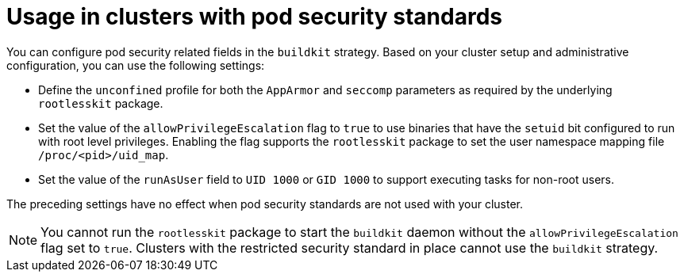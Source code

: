 // This module is included in the following assembly:
//
// * builds/installing-sample-build-strategies.adoc

:_content-type: CONCEPT
[id="usage-with-pod-security-standard_{context}"]
= Usage in clusters with pod security standards

You can configure pod security related fields in the `buildkit` strategy. Based on your cluster setup and administrative configuration, you can use the following settings:

* Define the `unconfined` profile for both the `AppArmor` and `seccomp` parameters as required by the underlying `rootlesskit` package.
* Set the value of the `allowPrivilegeEscalation` flag to `true` to use binaries that have the `setuid` bit configured to run with root level privileges. Enabling the flag supports the `rootlesskit` package to set the user namespace mapping file `/proc/<pid>/uid_map`.
* Set the value of the `runAsUser` field to `UID 1000` or `GID 1000` to support executing tasks for non-root users.

The preceding settings have no effect when pod security standards are not used with your cluster.

[NOTE]
====
You cannot run the `rootlesskit` package to start the `buildkit` daemon without the `allowPrivilegeEscalation` flag set to `true`. Clusters with the restricted security standard in place cannot use the `buildkit` strategy.
====
